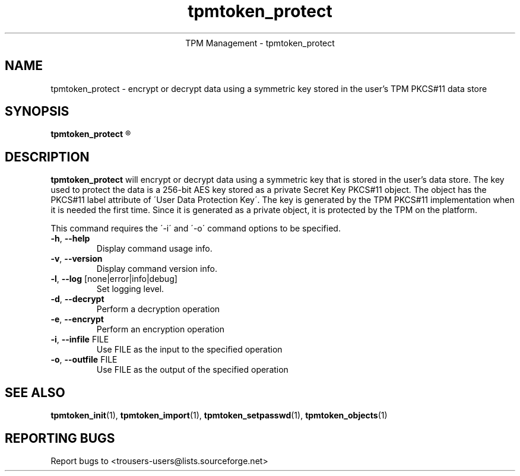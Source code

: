 .\" Copyright (C) 2005 International Business Machines Corporation
.\"
.de Sh \" Subsection
.br
.if t .Sp
.ne 5
.PP
\fB\\$1\fR
.PP
..
.de Sp \" Vertical space (when we can't use .PP)
.if t .sp .5v
.if n .sp
..
.de Ip \" List item
.br
.ie \\n(.$>=3 .ne \\$3
.el .ne 3
.IP "\\$1" \\$2
..
.TH "tpmtoken_protect" 1 "2005-04-25"  "TPM Management"
.ce 1
TPM Management - tpmtoken_protect
.SH NAME
tpmtoken_protect \- encrypt or decrypt data using a symmetric key stored
in the user's TPM PKCS#11 data store
.SH "SYNOPSIS"
.ad l
.hy 0
.B tpmtoken_protect
.R [ OPTION ]

.SH "DESCRIPTION"
.PP
\fBtpmtoken_protect\fR will encrypt or decrypt data using a symmetric key that
is stored in the user's data store.  The key used to protect the data
is a 256-bit AES key stored as a private Secret Key PKCS#11 object.  The object
has the PKCS#11 label attribute of \'User Data Protection Key\'.
The key is generated by the TPM PKCS#11 implementation when it is needed the
first time.  Since it is generated as a private object, it is protected by the
TPM on the platform.
.PP
This command requires the \'-i\' and \'-o\' command options to be specified.

.TP
\fB\-h\fR, \fB\-\-help\fR
Display command usage info.
.TP
\fB-v\fR, \fB\-\-version\fR
Display command version info.
.TP
\fB-l\fR, \fB\-\-log\fR [none|error|info|debug]
Set logging level.
.TP
\fB-d\fR, \fB\-\-decrypt\fR
Perform a decryption operation
.TP
\fB-e\fR, \fB\-\-encrypt\fR
Perform an encryption operation
.TP
\fB-i\fR, \fB\-\-infile\fR FILE
Use FILE as the input to the specified operation
.TP
\fB-o\fR, \fB\-\-outfile\fR FILE
Use FILE as the output of the specified operation

.SH "SEE ALSO"
.PP
\fBtpmtoken_init\fR(1),
\fBtpmtoken_import\fR(1),
\fBtpmtoken_setpasswd\fR(1),
\fBtpmtoken_objects\fR(1)

.SH "REPORTING BUGS"
Report bugs to <trousers-users@lists.sourceforge.net>
